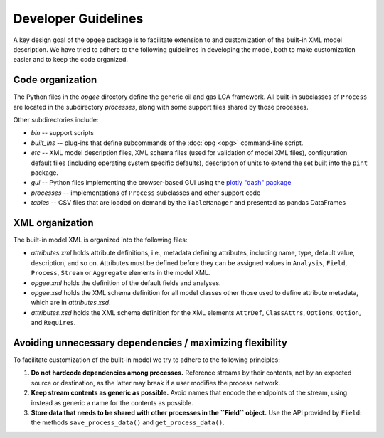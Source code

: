 Developer Guidelines
====================

A key design goal of the ``opgee`` package is to facilitate extension to and customization of
the built-in XML model description. We have tried to adhere to the following guidelines in
developing the model, both to make customization easier and to keep the code organized.

.. examples for
.. :doc:`configuration file <config>`
.. :doc:`opg` implements several "subcommands" that provide access to various


Code organization
--------------------

The Python files in the `opgee` directory define the generic oil and gas LCA framework.
All built-in subclasses of ``Process`` are located in the subdirectory `processes`, along
with some support files shared by those processes.

Other subdirectories include:

* `bin` -- support scripts

* `built_ins` -- plug-ins that define subcommands of the :doc:`opg <opg>` command-line script.

* `etc` -- XML model description files, XML schema files (used for validation of model XML files),
  configuration default files (including operating system specific defaults), description of
  units to extend the set built into the ``pint`` package.

* `gui` -- Python files implementing the browser-based GUI using the `plotly "dash" package <https://dash.plotly.com>`_

* `processes` -- implementations of ``Process`` subclasses and other support code

* `tables` -- CSV files that are loaded on demand by the ``TableManager`` and presented as pandas DataFrames


XML organization
------------------

The built-in model XML is organized into the following files:

* `attributes.xml` holds attribute definitions, i.e., metadata defining attributes,
  including name, type, default value, description, and so on. Attributes must be
  defined before they can be assigned values in ``Analysis``, ``Field``, ``Process``,
  ``Stream`` or ``Aggregate`` elements in the model XML.

* `opgee.xml` holds the definition of the default fields and analyses.

* `opgee.xsd` holds the XML schema definition for all model classes other those
  used to define attribute metadata, which are in `attributes.xsd`.

* `attributes.xsd` holds the XML schema definition for the XML elements
  ``AttrDef``, ``ClassAttrs``, ``Options``, ``Option``, and ``Requires``.


Avoiding unnecessary dependencies / maximizing flexibility
---------------------------------------------------------------

To facilitate customization of the built-in model we try to adhere to the following
principles:

1. **Do not hardcode dependencies among processes.** Reference streams by their
   contents, not by an expected source or destination, as the latter may break
   if a user modifies the process network.

2. **Keep stream contents as generic as possible.** Avoid names that encode the
   endpoints of the stream, using instead as generic a name for the contents as
   possible.

3. **Store data that needs to be shared with other processes in the ``Field`` object.**
   Use the API provided by ``Field``: the methods ``save_process_data()`` and ``get_process_data()``.


